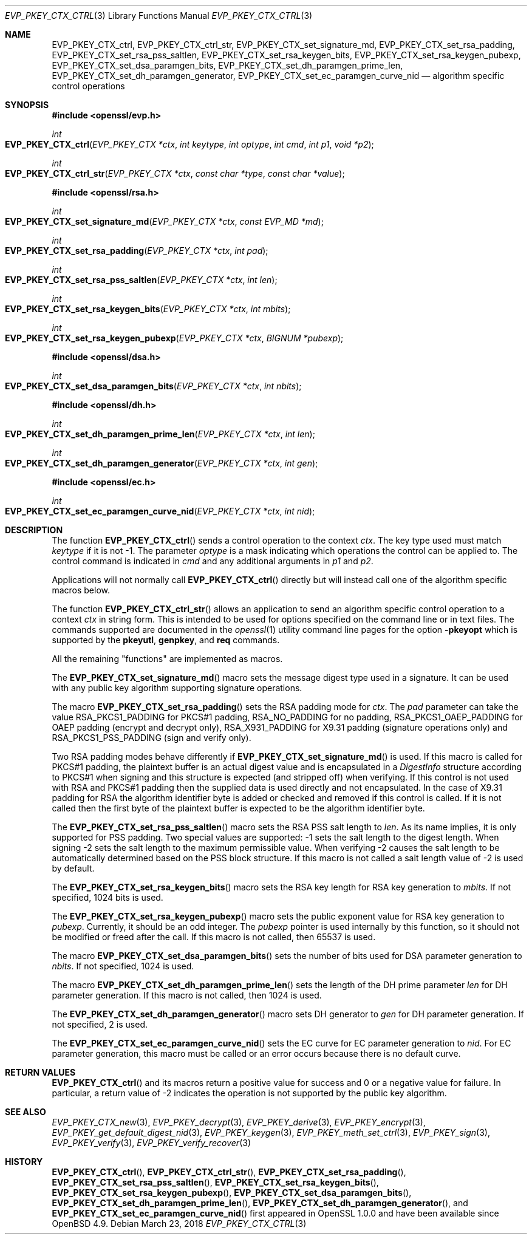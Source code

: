 .\"	$OpenBSD: EVP_PKEY_CTX_ctrl.3,v 1.10 2018/03/23 04:34:23 schwarze Exp $
.\"	OpenSSL EVP_PKEY_CTX_ctrl.pod 1722496f Jun 8 15:18:38 2017 -0400
.\"	OpenSSL EVP_PKEY_CTX_ctrl.pod e03af178 Dec 11 17:05:57 2014 -0500
.\"
.\" This file was written by Dr. Stephen Henson <steve@openssl.org>.
.\" Copyright (c) 2006, 2009, 2013, 2014, 2015 The OpenSSL Project.
.\" All rights reserved.
.\"
.\" Redistribution and use in source and binary forms, with or without
.\" modification, are permitted provided that the following conditions
.\" are met:
.\"
.\" 1. Redistributions of source code must retain the above copyright
.\"    notice, this list of conditions and the following disclaimer.
.\"
.\" 2. Redistributions in binary form must reproduce the above copyright
.\"    notice, this list of conditions and the following disclaimer in
.\"    the documentation and/or other materials provided with the
.\"    distribution.
.\"
.\" 3. All advertising materials mentioning features or use of this
.\"    software must display the following acknowledgment:
.\"    "This product includes software developed by the OpenSSL Project
.\"    for use in the OpenSSL Toolkit. (http://www.openssl.org/)"
.\"
.\" 4. The names "OpenSSL Toolkit" and "OpenSSL Project" must not be used to
.\"    endorse or promote products derived from this software without
.\"    prior written permission. For written permission, please contact
.\"    openssl-core@openssl.org.
.\"
.\" 5. Products derived from this software may not be called "OpenSSL"
.\"    nor may "OpenSSL" appear in their names without prior written
.\"    permission of the OpenSSL Project.
.\"
.\" 6. Redistributions of any form whatsoever must retain the following
.\"    acknowledgment:
.\"    "This product includes software developed by the OpenSSL Project
.\"    for use in the OpenSSL Toolkit (http://www.openssl.org/)"
.\"
.\" THIS SOFTWARE IS PROVIDED BY THE OpenSSL PROJECT ``AS IS'' AND ANY
.\" EXPRESSED OR IMPLIED WARRANTIES, INCLUDING, BUT NOT LIMITED TO, THE
.\" IMPLIED WARRANTIES OF MERCHANTABILITY AND FITNESS FOR A PARTICULAR
.\" PURPOSE ARE DISCLAIMED.  IN NO EVENT SHALL THE OpenSSL PROJECT OR
.\" ITS CONTRIBUTORS BE LIABLE FOR ANY DIRECT, INDIRECT, INCIDENTAL,
.\" SPECIAL, EXEMPLARY, OR CONSEQUENTIAL DAMAGES (INCLUDING, BUT
.\" NOT LIMITED TO, PROCUREMENT OF SUBSTITUTE GOODS OR SERVICES;
.\" LOSS OF USE, DATA, OR PROFITS; OR BUSINESS INTERRUPTION)
.\" HOWEVER CAUSED AND ON ANY THEORY OF LIABILITY, WHETHER IN CONTRACT,
.\" STRICT LIABILITY, OR TORT (INCLUDING NEGLIGENCE OR OTHERWISE)
.\" ARISING IN ANY WAY OUT OF THE USE OF THIS SOFTWARE, EVEN IF ADVISED
.\" OF THE POSSIBILITY OF SUCH DAMAGE.
.\"
.Dd $Mdocdate: March 23 2018 $
.Dt EVP_PKEY_CTX_CTRL 3
.Os
.Sh NAME
.Nm EVP_PKEY_CTX_ctrl ,
.Nm EVP_PKEY_CTX_ctrl_str ,
.Nm EVP_PKEY_CTX_set_signature_md ,
.Nm EVP_PKEY_CTX_set_rsa_padding ,
.Nm EVP_PKEY_CTX_set_rsa_pss_saltlen ,
.Nm EVP_PKEY_CTX_set_rsa_keygen_bits ,
.Nm EVP_PKEY_CTX_set_rsa_keygen_pubexp ,
.Nm EVP_PKEY_CTX_set_dsa_paramgen_bits ,
.Nm EVP_PKEY_CTX_set_dh_paramgen_prime_len ,
.Nm EVP_PKEY_CTX_set_dh_paramgen_generator ,
.Nm EVP_PKEY_CTX_set_ec_paramgen_curve_nid
.Nd algorithm specific control operations
.Sh SYNOPSIS
.In openssl/evp.h
.Ft int
.Fo EVP_PKEY_CTX_ctrl
.Fa "EVP_PKEY_CTX *ctx"
.Fa "int keytype"
.Fa "int optype"
.Fa "int cmd"
.Fa "int p1"
.Fa "void *p2"
.Fc
.Ft int
.Fo EVP_PKEY_CTX_ctrl_str
.Fa "EVP_PKEY_CTX *ctx"
.Fa "const char *type"
.Fa "const char *value"
.Fc
.In openssl/rsa.h
.Ft int
.Fo EVP_PKEY_CTX_set_signature_md
.Fa "EVP_PKEY_CTX *ctx"
.Fa "const EVP_MD *md"
.Fc
.Ft int
.Fo EVP_PKEY_CTX_set_rsa_padding
.Fa "EVP_PKEY_CTX *ctx"
.Fa "int pad"
.Fc
.Ft int
.Fo EVP_PKEY_CTX_set_rsa_pss_saltlen
.Fa "EVP_PKEY_CTX *ctx"
.Fa "int len"
.Fc
.Ft int
.Fo EVP_PKEY_CTX_set_rsa_keygen_bits
.Fa "EVP_PKEY_CTX *ctx"
.Fa "int mbits"
.Fc
.Ft int
.Fo EVP_PKEY_CTX_set_rsa_keygen_pubexp
.Fa "EVP_PKEY_CTX *ctx"
.Fa "BIGNUM *pubexp"
.Fc
.In openssl/dsa.h
.Ft int
.Fo EVP_PKEY_CTX_set_dsa_paramgen_bits
.Fa "EVP_PKEY_CTX *ctx"
.Fa "int nbits"
.Fc
.In openssl/dh.h
.Ft int
.Fo EVP_PKEY_CTX_set_dh_paramgen_prime_len
.Fa "EVP_PKEY_CTX *ctx"
.Fa "int len"
.Fc
.Ft int
.Fo EVP_PKEY_CTX_set_dh_paramgen_generator
.Fa "EVP_PKEY_CTX *ctx"
.Fa "int gen"
.Fc
.In openssl/ec.h
.Ft int
.Fo EVP_PKEY_CTX_set_ec_paramgen_curve_nid
.Fa "EVP_PKEY_CTX *ctx"
.Fa "int nid"
.Fc
.Sh DESCRIPTION
The function
.Fn EVP_PKEY_CTX_ctrl
sends a control operation to the context
.Fa ctx .
The key type used must match
.Fa keytype
if it is not -1.
The parameter
.Fa optype
is a mask indicating which operations the control can be applied to.
The control command is indicated in
.Fa cmd
and any additional arguments in
.Fa p1
and
.Fa p2 .
.Pp
Applications will not normally call
.Fn EVP_PKEY_CTX_ctrl
directly but will instead call one of the algorithm specific macros
below.
.Pp
The function
.Fn EVP_PKEY_CTX_ctrl_str
allows an application to send an algorithm specific control operation to
a context
.Fa ctx
in string form.
This is intended to be used for options specified on the command line or
in text files.
The commands supported are documented in the
.Xr openssl 1
utility command line pages for the option
.Fl pkeyopt
which is supported by the
.Cm pkeyutl ,
.Cm genpkey ,
and
.Cm req
commands.
.Pp
All the remaining "functions" are implemented as macros.
.Pp
The
.Fn EVP_PKEY_CTX_set_signature_md
macro sets the message digest type used in a signature.
It can be used with any public key algorithm supporting signature
operations.
.Pp
The macro
.Fn EVP_PKEY_CTX_set_rsa_padding
sets the RSA padding mode for
.Fa ctx .
The
.Fa pad
parameter can take the value
.Dv RSA_PKCS1_PADDING
for PKCS#1 padding,
.Dv RSA_NO_PADDING
for no padding,
.Dv RSA_PKCS1_OAEP_PADDING
for OAEP padding (encrypt and decrypt only),
.Dv RSA_X931_PADDING
for X9.31 padding (signature operations only) and
.Dv RSA_PKCS1_PSS_PADDING
(sign and verify only).
.Pp
Two RSA padding modes behave differently if
.Fn EVP_PKEY_CTX_set_signature_md
is used.
If this macro is called for PKCS#1 padding, the plaintext buffer is an
actual digest value and is encapsulated in a
.Vt DigestInfo
structure according to PKCS#1 when signing and this structure is
expected (and stripped off) when verifying.
If this control is not used with RSA and PKCS#1 padding then the
supplied data is used directly and not encapsulated.
In the case of X9.31 padding for RSA the algorithm identifier byte is
added or checked and removed if this control is called.
If it is not called then the first byte of the plaintext buffer is
expected to be the algorithm identifier byte.
.Pp
The
.Fn EVP_PKEY_CTX_set_rsa_pss_saltlen
macro sets the RSA PSS salt length to
.Fa len .
As its name implies, it is only supported for PSS padding.
Two special values are supported: -1 sets the salt length to the digest
length.
When signing -2 sets the salt length to the maximum permissible value.
When verifying -2 causes the salt length to be automatically determined
based on the PSS block structure.
If this macro is not called a salt length value of -2 is used by
default.
.Pp
The
.Fn EVP_PKEY_CTX_set_rsa_keygen_bits
macro sets the RSA key length for RSA key generation to
.Fa mbits .
If not specified, 1024 bits is used.
.Pp
The
.Fn EVP_PKEY_CTX_set_rsa_keygen_pubexp
macro sets the public exponent value for RSA key generation to
.Fa pubexp .
Currently, it should be an odd integer.
The
.Fa pubexp
pointer is used internally by this function, so it should not be modified
or freed after the call.
If this macro is not called, then 65537 is used.
.Pp
The macro
.Fn EVP_PKEY_CTX_set_dsa_paramgen_bits
sets the number of bits used for DSA parameter generation to
.Fa nbits .
If not specified, 1024 is used.
.Pp
The macro
.Fn EVP_PKEY_CTX_set_dh_paramgen_prime_len
sets the length of the DH prime parameter
.Fa len
for DH parameter generation.
If this macro is not called, then 1024 is used.
.Pp
The
.Fn EVP_PKEY_CTX_set_dh_paramgen_generator
macro sets DH generator to
.Fa gen
for DH parameter generation.
If not specified, 2 is used.
.Pp
The
.Fn EVP_PKEY_CTX_set_ec_paramgen_curve_nid
sets the EC curve for EC parameter generation to
.Fa nid .
For EC parameter generation, this macro must be called or an error occurs
because there is no default curve.
.Sh RETURN VALUES
.Fn EVP_PKEY_CTX_ctrl
and its macros return a positive value for success and 0 or a negative
value for failure.
In particular, a return value of -2 indicates the operation is not
supported by the public key algorithm.
.Sh SEE ALSO
.Xr EVP_PKEY_CTX_new 3 ,
.Xr EVP_PKEY_decrypt 3 ,
.Xr EVP_PKEY_derive 3 ,
.Xr EVP_PKEY_encrypt 3 ,
.Xr EVP_PKEY_get_default_digest_nid 3 ,
.Xr EVP_PKEY_keygen 3 ,
.Xr EVP_PKEY_meth_set_ctrl 3 ,
.Xr EVP_PKEY_sign 3 ,
.Xr EVP_PKEY_verify 3 ,
.Xr EVP_PKEY_verify_recover 3
.Sh HISTORY
.Fn EVP_PKEY_CTX_ctrl ,
.Fn EVP_PKEY_CTX_ctrl_str ,
.Fn EVP_PKEY_CTX_set_rsa_padding ,
.Fn EVP_PKEY_CTX_set_rsa_pss_saltlen ,
.Fn EVP_PKEY_CTX_set_rsa_keygen_bits ,
.Fn EVP_PKEY_CTX_set_rsa_keygen_pubexp ,
.Fn EVP_PKEY_CTX_set_dsa_paramgen_bits ,
.Fn EVP_PKEY_CTX_set_dh_paramgen_prime_len ,
.Fn EVP_PKEY_CTX_set_dh_paramgen_generator ,
and
.Fn EVP_PKEY_CTX_set_ec_paramgen_curve_nid
first appeared in OpenSSL 1.0.0 and have been available since
.Ox 4.9 .
